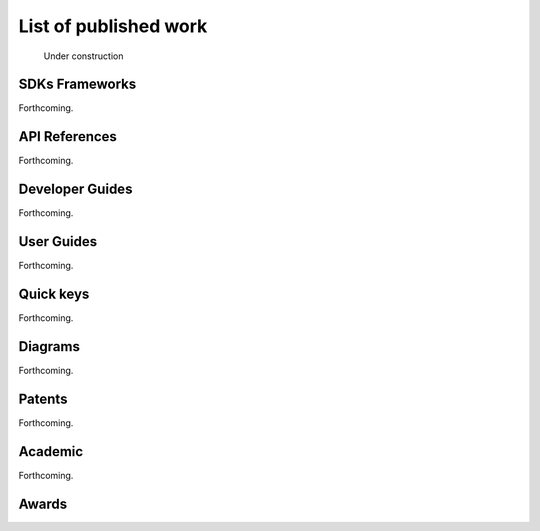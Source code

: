 ******************************************************
List of published work
******************************************************

.. figure:: images/uc2.gif
   :scale: 50%

   Under construction

SDKs Frameworks
=================

Forthcoming.

API References
=============================

Forthcoming.


Developer Guides
======================

Forthcoming.

User Guides
====================

Forthcoming.

Quick keys
=====================

Forthcoming.


Diagrams
========================

Forthcoming.

Patents
===================

Forthcoming.

Academic
=========================

Forthcoming.

Awards
============================

